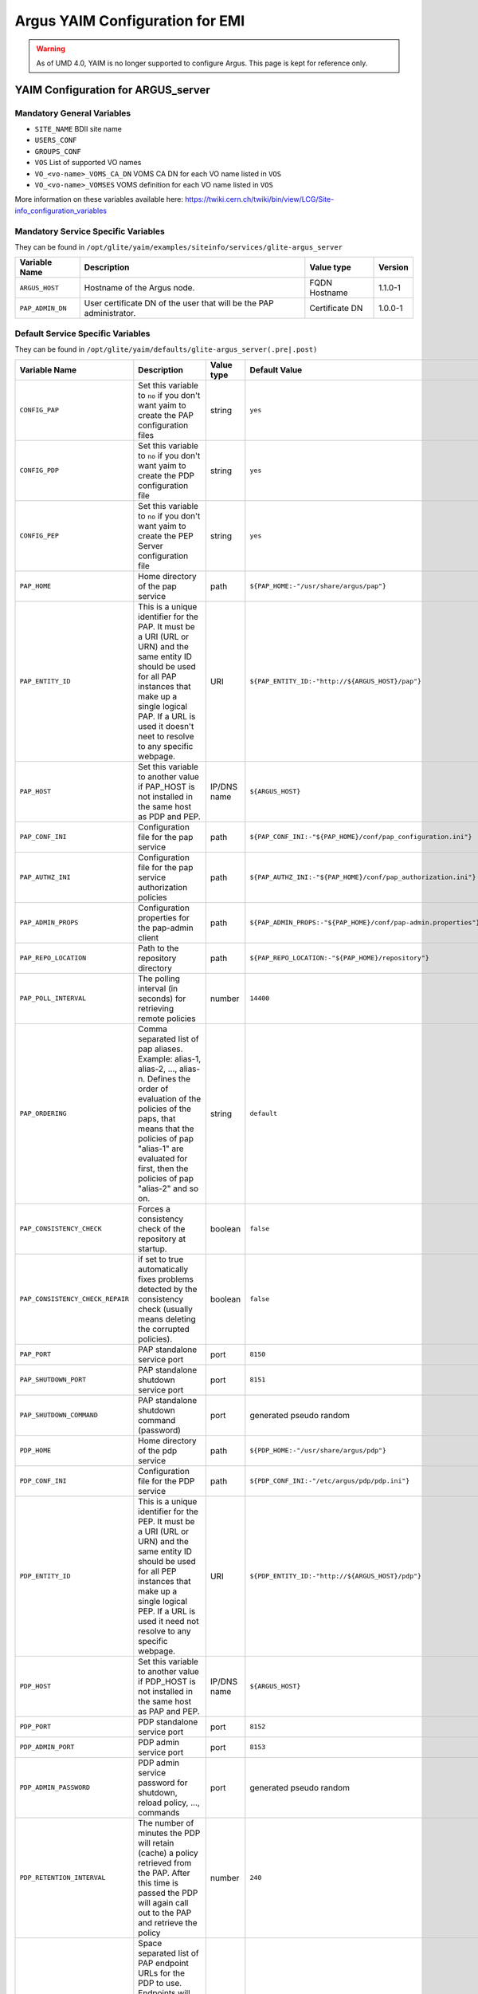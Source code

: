 .. _argus_emi_yaim_configuration:

Argus YAIM Configuration for EMI
================================

.. warning::

    As of UMD 4.0, YAIM is no longer supported to configure Argus. This page is kept for reference only.


YAIM Configuration for ARGUS\_server
------------------------------------

Mandatory General Variables
~~~~~~~~~~~~~~~~~~~~~~~~~~~

-  ``SITE_NAME`` BDII site name
-  ``USERS_CONF``
-  ``GROUPS_CONF``
-  ``VOS`` List of supported VO names
-  ``VO_<vo-name>_VOMS_CA_DN`` VOMS CA DN for each VO name listed in
   ``VOS``
-  ``VO_<vo-name>_VOMSES`` VOMS definition for each VO name listed in
   ``VOS``

More information on these variables available here:
https://twiki.cern.ch/twiki/bin/view/LCG/Site-info_configuration_variables

Mandatory Service Specific Variables
~~~~~~~~~~~~~~~~~~~~~~~~~~~~~~~~~~~~

They can be found in
``/opt/glite/yaim/examples/siteinfo/services/glite-argus_server``

+--------------------+-----------------------------------------------------------------------+------------------+-----------+
| Variable Name      | Description                                                           | Value type       | Version   |
+====================+=======================================================================+==================+===========+
| ``ARGUS_HOST``     | Hostname of the Argus node.                                           | FQDN Hostname    | 1.1.0-1   |
+--------------------+-----------------------------------------------------------------------+------------------+-----------+
| ``PAP_ADMIN_DN``   | User certificate DN of the user that will be the PAP administrator.   | Certificate DN   | 1.0.0-1   |
+--------------------+-----------------------------------------------------------------------+------------------+-----------+

Default Service Specific Variables
~~~~~~~~~~~~~~~~~~~~~~~~~~~~~~~~~~

They can be found in
``/opt/glite/yaim/defaults/glite-argus_server(.pre|.post)``

+------------------------------------+------------------------------------------------------------------------------------------------------------------------------------------------------------------------------------------------------------------------------------------------------------------------------------------------------------------------+---------------+-----------------------------------------------------------------------------------------+-----------+
| Variable Name                      | Description                                                                                                                                                                                                                                                                                                            | Value type    | Default Value                                                                           | Version   |
+====================================+========================================================================================================================================================================================================================================================================================================================+===============+=========================================================================================+===========+
| ``CONFIG_PAP``                     | Set this variable to ``no`` if you don't want yaim to create the PAP configuration files                                                                                                                                                                                                                               | string        | ``yes``                                                                                 | 1.0.0-1   |
+------------------------------------+------------------------------------------------------------------------------------------------------------------------------------------------------------------------------------------------------------------------------------------------------------------------------------------------------------------------+---------------+-----------------------------------------------------------------------------------------+-----------+
| ``CONFIG_PDP``                     | Set this variable to ``no`` if you don't want yaim to create the PDP configuration file                                                                                                                                                                                                                                | string        | ``yes``                                                                                 | 1.0.0-1   |
+------------------------------------+------------------------------------------------------------------------------------------------------------------------------------------------------------------------------------------------------------------------------------------------------------------------------------------------------------------------+---------------+-----------------------------------------------------------------------------------------+-----------+
| ``CONFIG_PEP``                     | Set this variable to ``no`` if you don't want yaim to create the PEP Server configuration file                                                                                                                                                                                                                         | string        | ``yes``                                                                                 | 1.0.0-1   |
+------------------------------------+------------------------------------------------------------------------------------------------------------------------------------------------------------------------------------------------------------------------------------------------------------------------------------------------------------------------+---------------+-----------------------------------------------------------------------------------------+-----------+
| ``PAP_HOME``                       | Home directory of the pap service                                                                                                                                                                                                                                                                                      | path          | ``${PAP_HOME:-"/usr/share/argus/pap"}``                                                 | 1.3.0-1   |
+------------------------------------+------------------------------------------------------------------------------------------------------------------------------------------------------------------------------------------------------------------------------------------------------------------------------------------------------------------------+---------------+-----------------------------------------------------------------------------------------+-----------+
| ``PAP_ENTITY_ID``                  | This is a unique identifier for the PAP. It must be a URI (URL or URN) and the same entity ID should be used for all PAP instances that make up a single logical PAP. If a URL is used it doesn't neet to resolve to any specific webpage.                                                                             | URI           | ``${PAP_ENTITY_ID:-"http://${ARGUS_HOST}/pap"}``                                        | 1.1.0-1   |
+------------------------------------+------------------------------------------------------------------------------------------------------------------------------------------------------------------------------------------------------------------------------------------------------------------------------------------------------------------------+---------------+-----------------------------------------------------------------------------------------+-----------+
| ``PAP_HOST``                       | Set this variable to another value if PAP\_HOST is not installed in the same host as PDP and PEP.                                                                                                                                                                                                                      | IP/DNS name   | ``${ARGUS_HOST}``                                                                       | 1.0.0-1   |
+------------------------------------+------------------------------------------------------------------------------------------------------------------------------------------------------------------------------------------------------------------------------------------------------------------------------------------------------------------------+---------------+-----------------------------------------------------------------------------------------+-----------+
| ``PAP_CONF_INI``                   | Configuration file for the pap service                                                                                                                                                                                                                                                                                 | path          | ``${PAP_CONF_INI:-"${PAP_HOME}/conf/pap_configuration.ini"}``                           | 1.0.0-1   |
+------------------------------------+------------------------------------------------------------------------------------------------------------------------------------------------------------------------------------------------------------------------------------------------------------------------------------------------------------------------+---------------+-----------------------------------------------------------------------------------------+-----------+
| ``PAP_AUTHZ_INI``                  | Configuration file for the pap service authorization policies                                                                                                                                                                                                                                                          | path          | ``${PAP_AUTHZ_INI:-"${PAP_HOME}/conf/pap_authorization.ini"}``                          | 1.0.0-1   |
+------------------------------------+------------------------------------------------------------------------------------------------------------------------------------------------------------------------------------------------------------------------------------------------------------------------------------------------------------------------+---------------+-----------------------------------------------------------------------------------------+-----------+
| ``PAP_ADMIN_PROPS``                | Configuration properties for the pap-admin client                                                                                                                                                                                                                                                                      | path          | ``${PAP_ADMIN_PROPS:-"${PAP_HOME}/conf/pap-admin.properties"}``                         | 1.3.0-1   |
+------------------------------------+------------------------------------------------------------------------------------------------------------------------------------------------------------------------------------------------------------------------------------------------------------------------------------------------------------------------+---------------+-----------------------------------------------------------------------------------------+-----------+
| ``PAP_REPO_LOCATION``              | Path to the repository directory                                                                                                                                                                                                                                                                                       | path          | ``${PAP_REPO_LOCATION:-"${PAP_HOME}/repository"}``                                      | 1.0.0-1   |
+------------------------------------+------------------------------------------------------------------------------------------------------------------------------------------------------------------------------------------------------------------------------------------------------------------------------------------------------------------------+---------------+-----------------------------------------------------------------------------------------+-----------+
| ``PAP_POLL_INTERVAL``              | The polling interval (in seconds) for retrieving remote policies                                                                                                                                                                                                                                                       | number        | ``14400``                                                                               | 1.0.0-1   |
+------------------------------------+------------------------------------------------------------------------------------------------------------------------------------------------------------------------------------------------------------------------------------------------------------------------------------------------------------------------+---------------+-----------------------------------------------------------------------------------------+-----------+
| ``PAP_ORDERING``                   | Comma separated list of pap aliases. Example: alias-1, alias-2, ..., alias-n. Defines the order of evaluation of the policies of the paps, that means that the policies of pap "alias-1" are evaluated for first, then the policies of pap "alias-2" and so on.                                                        | string        | ``default``                                                                             | 1.0.0-1   |
+------------------------------------+------------------------------------------------------------------------------------------------------------------------------------------------------------------------------------------------------------------------------------------------------------------------------------------------------------------------+---------------+-----------------------------------------------------------------------------------------+-----------+
| ``PAP_CONSISTENCY_CHECK``          | Forces a consistency check of the repository at startup.                                                                                                                                                                                                                                                               | boolean       | ``false``                                                                               | 1.0.0-1   |
+------------------------------------+------------------------------------------------------------------------------------------------------------------------------------------------------------------------------------------------------------------------------------------------------------------------------------------------------------------------+---------------+-----------------------------------------------------------------------------------------+-----------+
| ``PAP_CONSISTENCY_CHECK_REPAIR``   | if set to true automatically fixes problems detected by the consistency check (usually means deleting the corrupted policies).                                                                                                                                                                                         | boolean       | ``false``                                                                               | 1.0.0-1   |
+------------------------------------+------------------------------------------------------------------------------------------------------------------------------------------------------------------------------------------------------------------------------------------------------------------------------------------------------------------------+---------------+-----------------------------------------------------------------------------------------+-----------+
| ``PAP_PORT``                       | PAP standalone service port                                                                                                                                                                                                                                                                                            | port          | ``8150``                                                                                | 1.0.0-1   |
+------------------------------------+------------------------------------------------------------------------------------------------------------------------------------------------------------------------------------------------------------------------------------------------------------------------------------------------------------------------+---------------+-----------------------------------------------------------------------------------------+-----------+
| ``PAP_SHUTDOWN_PORT``              | PAP standalone shutdown service port                                                                                                                                                                                                                                                                                   | port          | ``8151``                                                                                | 1.0.0-1   |
+------------------------------------+------------------------------------------------------------------------------------------------------------------------------------------------------------------------------------------------------------------------------------------------------------------------------------------------------------------------+---------------+-----------------------------------------------------------------------------------------+-----------+
| ``PAP_SHUTDOWN_COMMAND``           | PAP standalone shutdown command (password)                                                                                                                                                                                                                                                                             | port          | generated pseudo random                                                                 | 1.1.0-1   |
+------------------------------------+------------------------------------------------------------------------------------------------------------------------------------------------------------------------------------------------------------------------------------------------------------------------------------------------------------------------+---------------+-----------------------------------------------------------------------------------------+-----------+
| ``PDP_HOME``                       | Home directory of the pdp service                                                                                                                                                                                                                                                                                      | path          | ``${PDP_HOME:-"/usr/share/argus/pdp"}``                                                 | 1.3.0-1   |
+------------------------------------+------------------------------------------------------------------------------------------------------------------------------------------------------------------------------------------------------------------------------------------------------------------------------------------------------------------------+---------------+-----------------------------------------------------------------------------------------+-----------+
| ``PDP_CONF_INI``                   | Configuration file for the PDP service                                                                                                                                                                                                                                                                                 | path          | ``${PDP_CONF_INI:-"/etc/argus/pdp/pdp.ini"}``                                           | 1.3.0-1   |
+------------------------------------+------------------------------------------------------------------------------------------------------------------------------------------------------------------------------------------------------------------------------------------------------------------------------------------------------------------------+---------------+-----------------------------------------------------------------------------------------+-----------+
| ``PDP_ENTITY_ID``                  | This is a unique identifier for the PEP. It must be a URI (URL or URN) and the same entity ID should be used for all PEP instances that make up a single logical PEP. If a URL is used it need not resolve to any specific webpage.                                                                                    | URI           | ``${PDP_ENTITY_ID:-"http://${ARGUS_HOST}/pdp"}``                                        | 1.1.0-1   |
+------------------------------------+------------------------------------------------------------------------------------------------------------------------------------------------------------------------------------------------------------------------------------------------------------------------------------------------------------------------+---------------+-----------------------------------------------------------------------------------------+-----------+
| ``PDP_HOST``                       | Set this variable to another value if PDP\_HOST is not installed in the same host as PAP and PEP.                                                                                                                                                                                                                      | IP/DNS name   | ``${ARGUS_HOST}``                                                                       | 1.4.0-1   |
+------------------------------------+------------------------------------------------------------------------------------------------------------------------------------------------------------------------------------------------------------------------------------------------------------------------------------------------------------------------+---------------+-----------------------------------------------------------------------------------------+-----------+
| ``PDP_PORT``                       | PDP standalone service port                                                                                                                                                                                                                                                                                            | port          | ``8152``                                                                                | 1.0.0-1   |
+------------------------------------+------------------------------------------------------------------------------------------------------------------------------------------------------------------------------------------------------------------------------------------------------------------------------------------------------------------------+---------------+-----------------------------------------------------------------------------------------+-----------+
| ``PDP_ADMIN_PORT``                 | PDP admin service port                                                                                                                                                                                                                                                                                                 | port          | ``8153``                                                                                | 1.1.0-1   |
+------------------------------------+------------------------------------------------------------------------------------------------------------------------------------------------------------------------------------------------------------------------------------------------------------------------------------------------------------------------+---------------+-----------------------------------------------------------------------------------------+-----------+
| ``PDP_ADMIN_PASSWORD``             | PDP admin service password for shutdown, reload policy, ..., commands                                                                                                                                                                                                                                                  | port          | generated pseudo random                                                                 | 1.1.0-1   |
+------------------------------------+------------------------------------------------------------------------------------------------------------------------------------------------------------------------------------------------------------------------------------------------------------------------------------------------------------------------+---------------+-----------------------------------------------------------------------------------------+-----------+
| ``PDP_RETENTION_INTERVAL``         | The number of minutes the PDP will retain (cache) a policy retrieved from the PAP. After this time is passed the PDP will again call out to the PAP and retrieve the policy                                                                                                                                            | number        | ``240``                                                                                 | 1.0.0-1   |
+------------------------------------+------------------------------------------------------------------------------------------------------------------------------------------------------------------------------------------------------------------------------------------------------------------------------------------------------------------------+---------------+-----------------------------------------------------------------------------------------+-----------+
| ``PDP_PAP_ENDPOINTS``              | Space separated list of PAP endpoint URLs for the PDP to use. Endpoints will be tried in turn until one returns a successful response. This provides limited failover support. If more intelligent failover is necessary or load balancing is required, a dedicated load-balancer/failover appliance should be used.   | URLs          | ``${PDP_PAP_ENDPOINTS:-"https://${PAP_HOST}:8150/pap/services/ProvisioningService"}``   | 1.1.0-1   |
+------------------------------------+------------------------------------------------------------------------------------------------------------------------------------------------------------------------------------------------------------------------------------------------------------------------------------------------------------------------+---------------+-----------------------------------------------------------------------------------------+-----------+
| ``PEP_HOME``                       | Home directory for the pep service                                                                                                                                                                                                                                                                                     | path          | ``${PEP_HOME:-"/usr/share/argus/pepd"}``                                                | 1.3.0-1   |
+------------------------------------+------------------------------------------------------------------------------------------------------------------------------------------------------------------------------------------------------------------------------------------------------------------------------------------------------------------------+---------------+-----------------------------------------------------------------------------------------+-----------+
| ``PEP_CONF_INI``                   | Configuration for the pep service                                                                                                                                                                                                                                                                                      | path          | ``${PEP_CONF_INI:-"/etc/argus/pepd/pepd.ini"}``                                         | 1.3.0-1   |
+------------------------------------+------------------------------------------------------------------------------------------------------------------------------------------------------------------------------------------------------------------------------------------------------------------------------------------------------------------------+---------------+-----------------------------------------------------------------------------------------+-----------+
| ``PEP_ENTITY_ID``                  | This is a unique identifier for the PEP. It must be a URI (URL or URN) and the same entity ID should be used for all PEP instances that make up a single logical PEP. If a URL is used it need not resolve to any specific webpage.                                                                                    | URI           | ``${PEP_ENTITY_ID:-"http://${ARGUS_HOST}/pepd"}``                                       | 1.1.0-1   |
+------------------------------------+------------------------------------------------------------------------------------------------------------------------------------------------------------------------------------------------------------------------------------------------------------------------------------------------------------------------+---------------+-----------------------------------------------------------------------------------------+-----------+
| ``PEP_HOST``                       | Set this variable to another value if PEP\_HOST is not installed in the same host as PAP and PDP. But remember to use the hostname and not 127.0.0.1 !                                                                                                                                                                 | IP/DNS name   | ``${ARGUS_HOST}``                                                                       | 1.1.0-1   |
+------------------------------------+------------------------------------------------------------------------------------------------------------------------------------------------------------------------------------------------------------------------------------------------------------------------------------------------------------------------+---------------+-----------------------------------------------------------------------------------------+-----------+
| ``PEP_PORT``                       | PEP service port                                                                                                                                                                                                                                                                                                       | port          | ``8154``                                                                                | 1.0.0-1   |
+------------------------------------+------------------------------------------------------------------------------------------------------------------------------------------------------------------------------------------------------------------------------------------------------------------------------------------------------------------------+---------------+-----------------------------------------------------------------------------------------+-----------+
| ``PEP_ADMIN_PORT``                 | PEP admin service port                                                                                                                                                                                                                                                                                                 | port          | ``8155``                                                                                | 1.1.0-1   |
+------------------------------------+------------------------------------------------------------------------------------------------------------------------------------------------------------------------------------------------------------------------------------------------------------------------------------------------------------------------+---------------+-----------------------------------------------------------------------------------------+-----------+
| ``PEP_ADMIN_PASSWORD``             | PEP admin service password for shutdown, clear cache, ..., commands                                                                                                                                                                                                                                                    | port          | generated pseudo random                                                                 | 1.1.0-1   |
+------------------------------------+------------------------------------------------------------------------------------------------------------------------------------------------------------------------------------------------------------------------------------------------------------------------------------------------------------------------+---------------+-----------------------------------------------------------------------------------------+-----------+
| ``PEP_MAX_CACHEDRESP``             | The maximum number of responses from any PDP that will be cached. Setting this value to 0 (zero) will disable caching.                                                                                                                                                                                                 | number        | ``500``                                                                                 | 1.0.0-1   |
+------------------------------------+------------------------------------------------------------------------------------------------------------------------------------------------------------------------------------------------------------------------------------------------------------------------------------------------------------------------+---------------+-----------------------------------------------------------------------------------------+-----------+
| ``PEP_PDP_ENDPOINTS``              | Space separated list of PDP endpoint URLs for the PEP to use. Endpoints will be tried in turn until one returns a successful response. This provides limited failover support. If more intelligent failover is necessary or load balancing is required, a dedicated load-balancer/failover appliance should be used.   | URLs          | ``${PEP_PDP_ENDPOINTS:-"https://${PDP_HOST}:8152/authz"}``                              | 1.1.0-1   |
+------------------------------------+------------------------------------------------------------------------------------------------------------------------------------------------------------------------------------------------------------------------------------------------------------------------------------------------------------------------+---------------+-----------------------------------------------------------------------------------------+-----------+

-- Main.ValeryTschopp - 11-Mar-2011
